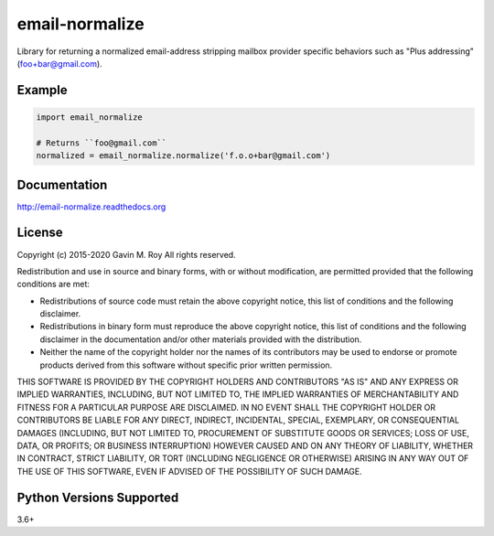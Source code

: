 email-normalize
===============
Library for returning a normalized email-address stripping mailbox provider
specific behaviors such as "Plus addressing" (foo+bar@gmail.com).

|Version| |Status| |Coverage| |License|

Example
-------

.. code:: python

    import email_normalize

    # Returns ``foo@gmail.com``
    normalized = email_normalize.normalize('f.o.o+bar@gmail.com')

Documentation
-------------
http://email-normalize.readthedocs.org

License
-------
Copyright (c) 2015-2020 Gavin M. Roy
All rights reserved.

Redistribution and use in source and binary forms, with or without modification,
are permitted provided that the following conditions are met:

* Redistributions of source code must retain the above copyright notice, this
  list of conditions and the following disclaimer.
* Redistributions in binary form must reproduce the above copyright notice,
  this list of conditions and the following disclaimer in the documentation
  and/or other materials provided with the distribution.
* Neither the name of the copyright holder nor the names of its contributors may
  be used to endorse or promote products derived from this software without
  specific prior written permission.

THIS SOFTWARE IS PROVIDED BY THE COPYRIGHT HOLDERS AND CONTRIBUTORS "AS IS" AND
ANY EXPRESS OR IMPLIED WARRANTIES, INCLUDING, BUT NOT LIMITED TO, THE IMPLIED
WARRANTIES OF MERCHANTABILITY AND FITNESS FOR A PARTICULAR PURPOSE ARE DISCLAIMED.
IN NO EVENT SHALL THE COPYRIGHT HOLDER OR CONTRIBUTORS BE LIABLE FOR ANY DIRECT,
INDIRECT, INCIDENTAL, SPECIAL, EXEMPLARY, OR CONSEQUENTIAL DAMAGES (INCLUDING,
BUT NOT LIMITED TO, PROCUREMENT OF SUBSTITUTE GOODS OR SERVICES; LOSS OF USE,
DATA, OR PROFITS; OR BUSINESS INTERRUPTION) HOWEVER CAUSED AND ON ANY THEORY OF
LIABILITY, WHETHER IN CONTRACT, STRICT LIABILITY, OR TORT (INCLUDING NEGLIGENCE
OR OTHERWISE) ARISING IN ANY WAY OUT OF THE USE OF THIS SOFTWARE, EVEN IF
ADVISED OF THE POSSIBILITY OF SUCH DAMAGE.

Python Versions Supported
-------------------------
3.6+

.. |Version| image:: https://img.shields.io/pypi/v/email-normalize.svg?
   :target: https://pypi.python.org/pypi/email-normalize

.. |Status| image:: https://github.com/gmr/email-normalize/workflows/Testing/badge.svg?
   :target: https://github.com/gmr/email-normalize/actions?workflow=Testing
   :alt: Build Status

.. |Coverage| image:: https://img.shields.io/codecov/c/github/gmr/email-normalize.svg?
   :target: https://codecov.io/github/gmr/email-normalize?branch=master

.. |License| image:: https://img.shields.io/pypi/l/email-normalize.svg?
   :target: https://email-normalize.readthedocs.org
